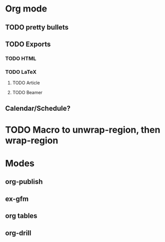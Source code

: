 * Org mode
** TODO pretty bullets
** TODO Exports
*** TODO HTML
*** TODO LaTeX
**** TODO Article
**** TODO Beamer
** Calendar/Schedule?

* TODO Macro to unwrap-region, then wrap-region

* Modes
** org-publish
** ex-gfm
** org tables
** org-drill
